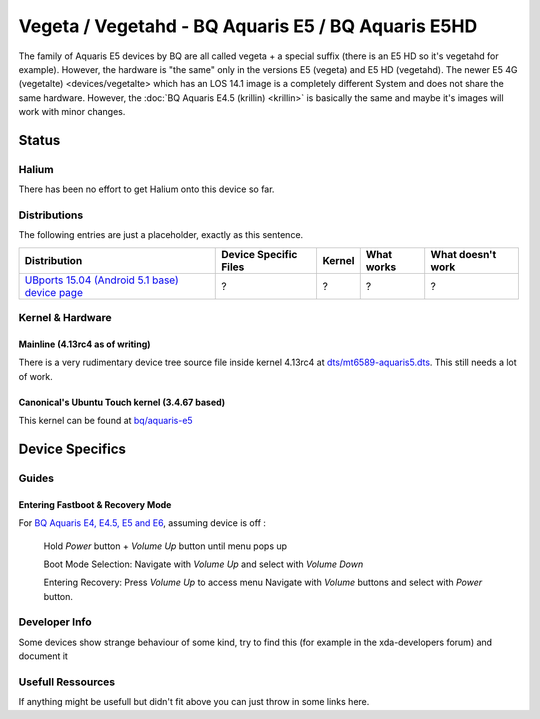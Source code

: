 
Vegeta / Vegetahd - BQ Aquaris E5 / BQ Aquaris E5HD
===================================================

The family of Aquaris E5 devices by BQ are all called vegeta +  a special suffix (there is an E5 HD so it's vegetahd for example). However, the hardware is "the same" only in the versions E5 (vegeta) and E5 HD (vegetahd). The newer E5 4G (vegetalte) <devices/vegetalte> which has an LOS 14.1 image is a completely different System and does not share the same hardware. However, the :doc:`BQ Aquaris E4.5 (krillin) <krillin>` is basically the same and maybe it's images will work with minor changes.

Status
------

Halium
^^^^^^

There has been no effort to get Halium onto this device so far.

Distributions
^^^^^^^^^^^^^

The following entries are just a placeholder, exactly as this sentence.

.. list-table::
   :header-rows: 1

   * - Distribution
     - Device Specific Files
     - Kernel
     - What works
     - What doesn't work
   * - `UBports 15.04 (Android 5.1 base) device page <https://devices.ubports.com/#/vegetahd>`_
     - ?
     - ?
     - ?
     - ?


Kernel & Hardware
^^^^^^^^^^^^^^^^^

Mainline (4.13rc4 as of writing)
~~~~~~~~~~~~~~~~~~~~~~~~~~~~~~~~

There is a very rudimentary device tree source file inside kernel 4.13rc4 at `dts/mt6589-aquaris5.dts <https://git.kernel.org/pub/scm/linux/kernel/git/torvalds/linux.git/tree/arch/arm/boot/dts/mt6589-aquaris5.dts?h=v4.13-rc4>`_. This still needs a lot of work.

Canonical's Ubuntu Touch kernel (3.4.67 based)
~~~~~~~~~~~~~~~~~~~~~~~~~~~~~~~~~~~~~~~~~~~~~~

This kernel can be found at `bq/aquaris-e5 <https://github.com/bq/aquaris-E5/tree/aquaris-E5-ubuntu-master>`_

Device Specifics
----------------

Guides
^^^^^^

Entering Fastboot & Recovery Mode
~~~~~~~~~~~~~~~~~~~~~~~~~~~~~~~~~

For `BQ Aquaris E4, E4.5, E5 and E6 <http://www.mibqyyo.com/en-articles/2016/01/20/recovery-menu-bq-phones/>`_, assuming device is off :

..

   Hold *Power* button + *Volume Up* button until menu pops up

   Boot Mode Selection:
   Navigate with *Volume Up*  and select with *Volume Down*

   Entering Recovery:
   Press *Volume Up* to access menu
   Navigate with *Volume* buttons and select with *Power* button.


Developer Info
^^^^^^^^^^^^^^

Some devices show strange behaviour of some kind, try to find this (for example in the xda-developers forum) and document it

Usefull Ressources
^^^^^^^^^^^^^^^^^^

If anything might be usefull but didn't fit above you can just throw in some links here.
